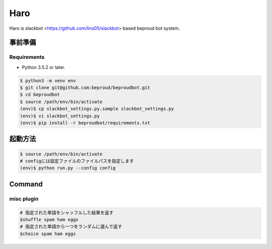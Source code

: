 ===================================
Haro
===================================

Haro is slackbot <https://github.com/lins05/slackbot> based beproud bot system.


事前準備
===================================

Requirements
-----------------

- Python 3.5.2 or later.

.. code-block:: bash

   $ python3 -m venv env
   $ git clone git@github.com:beproud/beproudbot.git
   $ cd beproudbot
   $ source /path/env/bin/activate
   (env)$ cp slackbot_settings.py.sample slackbot_settings.py
   (env)$ vi slackbot_settings.py
   (env)$ pip install -r beproudbot/requirements.txt


起動方法
==================


.. code-block:: bash

   $ source /path/env/bin/activate
   # configには設定ファイルのファイルパスを指定します
   (env)$ python run.py --config config


Command
===================

misc plugin
------------------

.. code-block:: bash

   # 指定された単語をシャッフルした結果を返す
   $shuffle spam ham eggs
   # 指定された単語から一つをランダムに選んで返す
   $choice spam ham eggs

